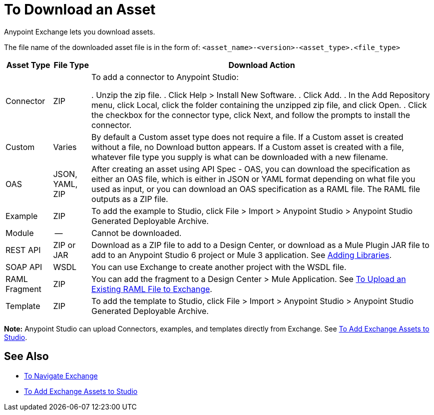 = To Download an Asset

Anypoint Exchange lets you download assets. 

The file name of the downloaded asset file is 
in the form of: `<asset_name>-<version>-<asset_type>.<file_type>`

[%header%autowidth.spread]
|===
|Asset Type |File Type |Download Action
|Connector |ZIP |To add a connector to Anypoint Studio:

. Unzip the zip file.
. Click Help > Install New Software.
. Click Add.
. In the Add Repository menu, click Local, click the folder containing the unzipped zip file, and click Open.
. Click the checkbox for the connector type, click Next, and follow the prompts to install the connector.
|Custom |Varies |By default a Custom asset type does not require a file. If a Custom asset is created without a file,
no Download button appears. If a Custom asset is created with a file, whatever file type you supply is what can be downloaded
with a new filename.
|OAS |JSON, YAML, ZIP|After creating an asset using API Spec - OAS, you can download the specification as either an OAS file, which is
either in JSON or YAML format depending on what file you used as input, or you can download an OAS specification as a RAML file. The RAML file outputs as a ZIP file.
|Example |ZIP |To add the example to Studio, click File > Import > Anypoint Studio > Anypoint Studio Generated Deployable Archive.
|Module |-- |Cannot be downloaded.
|REST API |ZIP or JAR|Download as a ZIP file to add to a Design Center, or download as a Mule Plugin JAR file to add to an Anypoint Studio 6 project or Mule 3 application. See https://docs.mulesoft.com/anypoint-connector-devkit/v/3.8/adding-libraries[Adding Libraries].
|SOAP API |WSDL |You can use Exchange to create another project with the WSDL file. 
|RAML Fragment |ZIP |You can add the fragment to a Design Center > Mule Application. 
See link:/design-center/v/1.0/upload-raml-task[To Upload an Existing RAML File to Exchange].
|Template |ZIP |To add the template to Studio, click File > Import > Anypoint Studio > Anypoint Studio Generated Deployable Archive.
|===

*Note:* Anypoint Studio can upload Connectors, examples, and templates directly from Exchange. 
See link:/anypoint-exchange/ex2-studio[To Add Exchange Assets to Studio].

== See Also

* link:/anypoint-exchange/ex2-navigate[To Navigate Exchange]
* link:/anypoint-exchange/ex2-studio[To Add Exchange Assets to Studio]